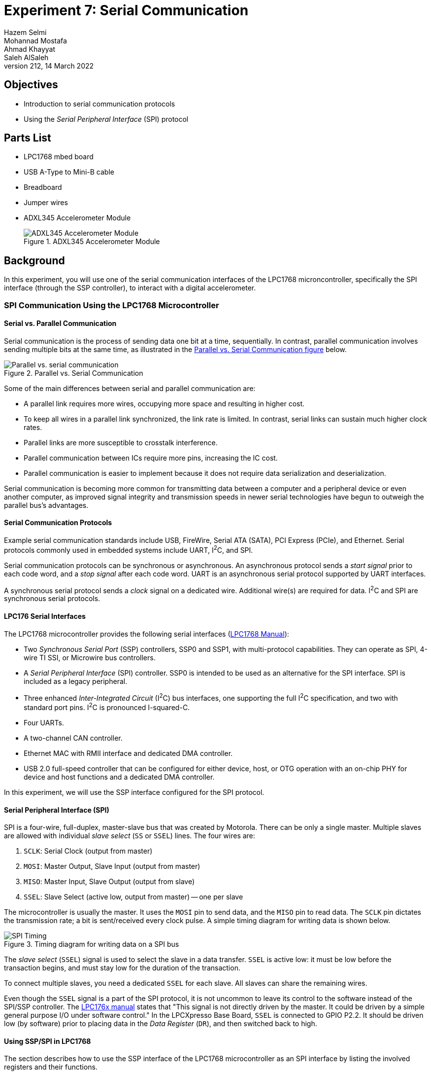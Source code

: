 = Experiment 7: Serial Communication
Hazem Selmi; Mohannad Mostafa; Ahmad Khayyat; Saleh AlSaleh
212, 14 March 2022


== Objectives

- Introduction to serial communication protocols

- Using the _Serial Peripheral Interface_ (SPI) protocol


== Parts List

- LPC1768 mbed board
- USB A-Type to Mini-B cable
- Breadboard
- Jumper wires
- ADXL345 Accelerometer Module
+
.ADXL345 Accelerometer Module
image::images/adxl345.jpg["ADXL345 Accelerometer Module"]


== Background

In this experiment, you will use one of the serial communication
interfaces of the LPC1768 microncontroller, specifically the SPI
interface (through the SSP controller), to interact with a digital
accelerometer.

=== SPI Communication Using the LPC1768 Microcontroller

==== Serial vs. Parallel Communication

Serial communication is the process of sending data one bit at a time,
sequentially. In contrast, parallel communication involves sending multiple
bits at the same time, as illustrated in the <<parallel-vs-serial,
Parallel vs. Serial Communication figure>> below.

[[parallel-vs-serial]]
.Parallel vs. Serial Communication
image::images/parallel-vs-serial.png["Parallel vs. serial communication"]

Some of the main differences between serial and parallel communication
are:

- A parallel link requires more wires, occupying more space and
  resulting in higher cost.

- To keep all wires in a parallel link synchronized, the link rate is
  limited. In contrast, serial links can sustain much higher clock
  rates.

- Parallel links are more susceptible to crosstalk interference.

- Parallel communication between ICs require more pins, increasing the
  IC cost.

- Parallel communication is easier to implement because it does not
  require data serialization and deserialization.

Serial communication is becoming more common for transmitting data
between a computer and a peripheral device or even another computer,
as improved signal integrity and transmission speeds in newer serial
technologies have begun to outweigh the parallel bus's advantages.


==== Serial Communication Protocols

Example serial communication standards include USB, FireWire, Serial
ATA (SATA), PCI Express (PCIe), and Ethernet. Serial protocols commonly
used in embedded systems include UART, I^2^C, and SPI.

Serial communication protocols can be synchronous or asynchronous. An
asynchronous protocol sends a _start signal_ prior to each code word,
and a _stop signal_ after each code word. UART is an asynchronous
serial protocol supported by UART interfaces.

A synchronous serial protocol sends a _clock_ signal on a dedicated
wire. Additional wire(s) are required for data. I^2^C and SPI are
synchronous serial protocols.


==== LPC176 Serial Interfaces

The LPC1768 microcontroller provides the following serial interfaces
(<<lpc1768-manual,LPC1768 Manual>>):

- Two _Synchronous Serial Port_ (SSP) controllers, SSP0 and SSP1, with
  multi-protocol capabilities. They can operate as SPI, 4-wire TI SSI,
  or Microwire bus controllers.

- A _Serial Peripheral Interface_ (SPI) controller. SSP0 is intended
  to be used as an alternative for the SPI interface. SPI is included
  as a legacy peripheral.

- Three enhanced _Inter-Integrated Circuit_ (I^2^C) bus interfaces,
  one supporting the full I^2^C specification, and two with standard
  port pins. I^2^C is pronounced I-squared-C.

- Four UARTs.

- A two-channel CAN controller.

- Ethernet MAC with RMII interface and dedicated DMA controller.

- USB 2.0 full-speed controller that can be configured for either
  device, host, or OTG operation with an on-chip PHY for device and
  host functions and a dedicated DMA controller.

In this experiment, we will use the SSP interface configured for the
SPI protocol.


==== Serial Peripheral Interface (SPI)

SPI is a four-wire, full-duplex, master-slave bus that was created by
Motorola. There can be only a single master. Multiple slaves are
allowed with individual _slave select_ (`SS` or `SSEL`) lines. The
four wires are:

. `SCLK`: Serial Clock (output from master)
. `MOSI`: Master Output, Slave Input (output from master)
. `MISO`: Master Input, Slave Output (output from slave)
. `SSEL`: Slave Select (active low, output from master) -- one per slave

The microcontroller is usually the master. It uses the `MOSI` pin to
send data, and the `MISO` pin to read data. The `SCLK` pin dictates
the transmission rate; a bit is sent/received every clock pulse. A
simple timing diagram for writing data is shown below.

.Timing diagram for writing data on a SPI bus
image::images/SPI.png["SPI Timing"]

The _slave select_ (`SSEL`) signal is used to select the slave in a
data transfer. `SSEL` is active low: it must be low before the
transaction begins, and must stay low for the duration of the
transaction.

To connect multiple slaves, you need a dedicated `SSEL` for each
slave. All slaves can share the remaining wires.

Even though the `SSEL` signal is a part of the SPI protocol, it is not
uncommon to leave its control to the software instead of the SPI/SSP
controller. The <<lpc1768-manual,LPC176x manual>> states that "This
signal is not directly driven by the master. It could be driven by a
simple general purpose I/O under software control." In the LPCXpresso
Base Board, `SSEL` is connected to GPIO P2.2. It should be driven low
(by software) prior to placing data in the _Data Register_ (`DR`), and
then switched back to high.


==== Using SSP/SPI in LPC1768

The section describes how to use the SSP interface of the LPC1768
microcontroller as an SPI interface by listing the involved registers
and their functions.


===== Data Register (`DR`)

The data to be sent serially must be loaded into the SSP _Data Register_
(`LPC_SSP1->DR`). The serial transfer rate is controlled by the SSP
clock as described below.

[IMPORTANT]
========================================
The `LPC_SSP1→DR` register has both a transmitter FIFO and a receiver FIFO.

To transmit the value stored in x, you can use:

`LPC_SSP1->DR = x;`

Similarly, to receive a new value and store in x, you can use:

`x = LPC_SSP1->DR;`

========================================


[IMPORTANT]
========================================
Every time you send data by writing to the `LPC_SSP1->DR` register,
some data are also received in that same register. Make sure you read
that data to clear the receiver buffer.

Also, to be able to receive something from a slave, you need to trigger the two way communication by putting dummy data in the DR.
========================================

===== SSP Control Registers

There are two control registers for the `SSP1` interface (see
`LPC17xx.h`):

. `SSP1CR0`: can be accessed as `LPC_SSP1->CR0`
. `SSP1CR1`: can be accessed as `LPC_SSP1->CR1`

The `CR0` register has 5 fields:

. Data size (bits 0-3): the number of bits transferred in each
  frame.

. Frame Format (bits 4-5): the serial protocol to be used.
+
[horizontal]
00 :: SPI
01 :: TI
10 :: Microwire
11 :: Not supported

. Clock Out Polarity (bit 6): should be 0 in our application.

. Clock Out Phase (bit 7): should be 0 in our application.

. Serial Clock Rate (`SCR`) (bits 8-15): used with the _Clock Prescale
  Register_ (`CPSR`) to control the SSP clock. This is crucial when
  the SSP peripheral requires a specific value or range of
  frequencies.


The `CR1` register has 4 fields, the most crucial of which is bit 1:
_SSP enable_.

In addition to `CR0` and `CR1`, there is the SSP _Clock Prescale
Register_ (`CPSR`). The `CSPR` register contains a single field,
`CPSDVSR`, in bits 0-7. Its remaining bits are reserved (unused).

The SSP clock frequency is calculated using the formula:

[latexmath]
++++++++++++++++++++++++++++++++++++++++++++++++++
\text{SSP frequency} = \frac{\tt PCLK}{\tt CPSDVSR \; (SCR + 1)}
++++++++++++++++++++++++++++++++++++++++++++++++++

[IMPORTANT]
==================================================
The SSP's `CPSR` register must be properly initialized. Otherwise, the
SSP controller will not be able to transmit data correctly.
==================================================


[NOTE]
==================================================
For details, see Tables 371, 372, and 375 in the
<<lpc1768-manual,LPC176x manual>>.
==================================================


.Exercise
**************************************************
What values of `CPSDVSR` and `SCR` will result in the highest SSP
frequency?
**************************************************

///////////////////////
[Answer]
CPSDVSR = 2 and SCR=0
///////////////////////


.Exercise
**************************************************
If the frequency of `PCLK` is 25 MHz, what would be the shortest
possible amount of time to generate eight `SCLK` pulses?
**************************************************

///////////////////////
[Answer]
SCLK = 25 MHz / (2 * 1)= 12.5 MHz.
8 KLCK pulses = 80 ns * 8 = 640 ns.
///////////////////////


=== Using the ADXL345 Accelerometer

The ADXL345 chip is a system-in-package featuring a 3D
digital linear acceleration sensor. It includes both I^2^C and SPI interfaces. It also can be configured to generate an interrupt signal for activity and inactivity, sensing detect the presence or lack of motion by comparing the acceleration on any axis with user-set thresholds. 
The accelerometer part can be enabled or put into power-down mode.

To be able to conveniently use the ADXL345 chip, we will be using the
ADXL345 carrier module/board.

==== Accelerometers

An accelerometer is an electromechanical device that will measure
acceleration forces. These forces may be static, like the constant
force of gravity pulling at your feet, or they could be dynamic,
caused by moving or vibrating the accelerometer.

An accelerometer can help your project understand its surroundings
better. Is it driving uphill? Is it going to fall over when it takes
another step? Is it flying horizontally? A good programmer can write
code to answer all of these questions using the data provided by an
accelerometer. An accelerometer can even help analyze problems in a
car engine using vibration testing.

In the computing world, IBM and Apple have been using accelerometers
in their laptops to protect hard drives from damage. If you
accidentally drop the laptop, the accelerometer detects the sudden
freefall, and switches the hard drive off so the heads don't crash on
the platters. In a similar fashion, high-g accelerometers are the
industry standard way of detecting car crashes and deploying airbags
at just the right time. <<accelerometers>>


==== The ADXL345 SPI Interface

The ADXL345 chip provides an SPI interface with the device acting as a
slave on the SPI bus. It allows writing and reading the registers of
the device. The serial interface interacts with the outside world
through 4 wires: `CS`, `SCL`, `SDA` and `SDO`.

[NOTE]
==================================================
Check the <<adxl345-manual, ADXL345 datasheet>>. Read the _`SPI bus
Interfaces`_ section to find out how to read from and write to the
registers of ADXL345.
==================================================



==== Using the ADXL345 Accelerometer

The accelerometer measures acceleration along the three dimensions,
and makes them available in the following registers:

`DATAX0` (32h) LSB, `DATAX1` (33h) MSB ::
X-axis acceleration data. The value is expressed in 10 bits as 2's complement.
`DATAY0` (34h) LSB, `DATAY1` (35h) MSB ::
Y-axis acceleration data. The value is expressed in 10 bits as 2's complement.
`DATAZ0` (36h) LSB, `DATAZ1` (37h) MSB ::
Z-axis acceleration data. The value is expressed in 10 bits as 2's complement.


The <<accelerometer-directions>> figure shows the directions
corresponding to positive values along each of the three axes,
relative to the chip.

[[accelerometer-directions]]
.Directions of the Three Accelerometer Readings
image::images/accelerometer-directions.png["Directions of the Three Accelerometer Readings Relative to the Chip"]

[IMPORTANT]
==================================================
You must configure the `POWER_CTL` register in order to read the
accelerometer data.
==================================================


[TIP]
==================================================
Reading data from the accelerometer device is completed in 16 clock
pulses. Thus, in order to read the data correctly from the registers,
you have 2 options: send multiple 8-bit data, or send 16-bit data. The
description is as follows:

. Send the first 8 bits, which include the read/write bit and the
  address bits of the register that you want to read. As a result of
  generating the clock pulses required to send this byte, you will
  receive dummy data. Then, send another 8 bits of dummy data just to
  generate the required clock pulses to receive the requested 8-bit
  data.

 . Send 16-bit data, where the first 8 bits include the read/write bit
   and the register address, and the next 8 bits contains the data to
   write, in case of a write command, or dummy data if you are
   reading.
==================================================


== Tasks

. Use the LPC1768's SSP/SPI interface to read the accelerometer data
  from the ADXL345 device.

. Write a simple application to indicate different stationary
  positions. For example, indicate whether the device is tilted to the
  right or to the left, tilted forward or backward, and whether it's
  facing upward or downward. Use some output device to reflect this
  data in real-time. The following table summarizes the readings
  corresponding to each of the six stationary positions.
+
[options="header,autowidth"]
|==================================================
| Stationary Position | Ax | Ay | Az
| Z down              | 0  | 0  | -
| Z up                | 0  | 0  | +
| Y down              | 0  | -  | 0
| Y up                | 0  | +  | 0
| X down              | -  | 0  | 0
| X up                | +  | 0  | 0
|==================================================


== Grading Sheet

[cols="5,1",options="header"]
|==================================================
| Task | Points

| Operate a seven-segment display using the SSP/SPI interface | 7
| Discussion | 3
|==================================================


[bibliography]
== Resources

* [[[base-board-manual]]]
+
Embedded Artists AB. 'LPCXpresso Base Board
Rev B User's Guide'. 2013-01-25. +
http://www.embeddedartists.com/sites/default/files/support/xpr/base/LPCXpresso_BaseBoard_rev_B_Users_Guide.pdf

* [[[lpc1768-manual]]] 
+ 
NXP Semiconductors. _UM10360 -- LPC176x/5x User
  Manual_. Rev. 3.1. 4 April 2014. +
  https://www.waveshare.com/w/upload/0/07/LPC176x5x_User_manual_EN.pdf  

* [[[accelerometers]]]
+
Dimension Engineering Inc. 'A Beginner's Guide
to Accelerometers'. Retrieved: 2015-11-7. +
http://www.dimensionengineering.com/info/accelerometers

* [[[adxl345-manual]]]
+
Analog Devices. 'ADXL345 Digital Accelerometer Datasheet'. +
https://www.analog.com/media/en/technical-documentation/data-sheets/ADXL345.pdf


